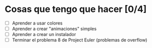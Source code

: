 * Cosas que tengo que hacer [0/4]
  - [ ] Aprender a usar colores
  - [ ] Aprender a crear "animaciones" simples 
  - [ ] Aprender a crear un instalador
  - [ ] Terminar el problema 8 de Project Euler (problemas de overflow)
